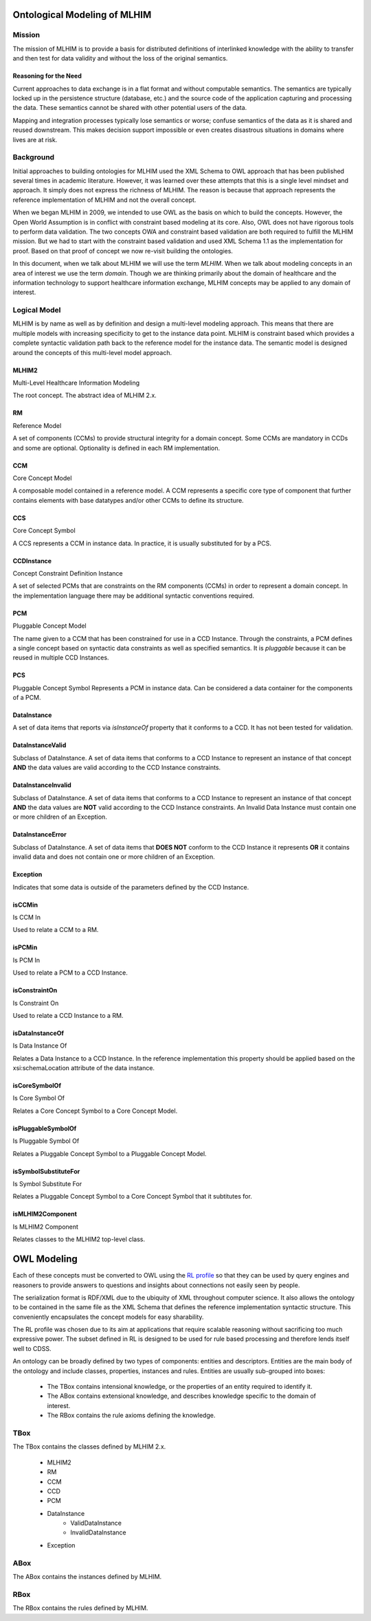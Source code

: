 =============================
Ontological Modeling of MLHIM
=============================

Mission
=======
The mission of MLHIM is to provide a basis for distributed definitions of interlinked knowledge with the ability to transfer and then test for data validity and without the loss of the original semantics.

----------------------
Reasoning for the Need
----------------------

Current approaches to data exchange is in a flat format and without computable semantics. The semantics are typically locked up in the persistence structure (database, etc.) and the source code of the application capturing and processing the data. These semantics cannot be shared with other potential users of the data. 

Mapping and integration processes typically lose semantics or worse; confuse semantics of the data as it is shared and reused downstream. This makes decision support impossible or even creates disastrous situations in domains where lives are at risk. 


Background
==========
Initial approaches to building ontologies for MLHIM used the XML Schema to OWL approach that has been published several times in academic literature. However, it was learned over these attempts that this is a single level mindset and approach.  It simply does not express the richness of MLHIM. The reason is because that approach represents the reference implementation of MLHIM and not the overall concept. 

When we began MLHIM in 2009, we intended to use OWL as the basis on which to build the concepts. However, the Open World Assumption is in conflict with constraint based modeling at its core. Also, OWL does not have rigorous tools to perform data validation. The two concepts OWA and constraint based validation are both required to fulfill the MLHIM mission. But we had to start with the constraint based validation and used XML Schema 1.1 as the implementation for proof. Based on that proof of concept we now re-visit building the ontologies.

In this document, when we talk about MLHIM we will use the term *MLHIM*. When we talk about modeling concepts in an area of interest we use the term *domain*.  Though we are thinking primarily about the domain of healthcare and the information technology to support healthcare information exchange, MLHIM concepts may be applied to any domain of interest.


Logical Model
=============
MLHIM is by name as well as by definition and design a multi-level modeling approach.  This means that there are multiple models with increasing specificity to get to the instance data point. MLHIM is constraint based which provides a complete syntactic validation path back to the reference model for the instance data. The semantic model is designed around the concepts of this multi-level model approach.

------
MLHIM2
------
Multi-Level Healthcare Information Modeling

The root concept. The abstract idea of MLHIM 2.x.

--
RM
--
Reference Model

A set of components (CCMs) to provide structural integrity for a domain concept. Some CCMs are mandatory in CCDs and some are optional. Optionality is defined in each RM implementation.

---
CCM
---
Core Concept Model

A composable model contained in a reference model. A CCM represents a specific core type of component that further contains elements with base datatypes and/or other CCMs to define its structure. 

---
CCS
---
Core Concept Symbol

A CCS represents a CCM in instance data. In practice, it is usually substituted for by a PCS.

-----------
CCDInstance
-----------
Concept Constraint Definition Instance

A set of selected PCMs that are constraints on the RM components (CCMs) in order to represent a domain concept. 
In the implementation language there may be additional syntactic conventions required. 

---
PCM
---
Pluggable Concept Model

The name given to a CCM that has been constrained for use in a CCD Instance. Through the constraints, a PCM defines a single concept based on syntactic data constraints as well as specified semantics. It is *pluggable* because it can be reused in multiple CCD Instances. 

---
PCS
---
Pluggable Concept Symbol
Represents a PCM in instance data. Can be considered a data container for the components of a PCM.

------------
DataInstance
------------
A set of data items that reports via *isInstanceOf* property that it conforms to a CCD.
It has not been tested for validation. 

-----------------
DataInstanceValid
-----------------
Subclass of DataInstance.
A set of data items that conforms to a CCD Instance to represent an instance of that concept **AND** the data values are valid according to the CCD Instance constraints.

-------------------
DataInstanceInvalid
-------------------
Subclass of DataInstance.
A set of data items that conforms to a CCD Instance to represent an instance of that concept **AND** the data values are **NOT** valid according to the CCD Instance constraints. An Invalid Data Instance must contain one or more children of an Exception.

-----------------
DataInstanceError
-----------------
Subclass of DataInstance.
A set of data items that **DOES NOT** conform to the CCD Instance it represents **OR** it contains invalid data and does not contain one or more children of an Exception.

---------
Exception
---------
Indicates that some data is outside of the parameters defined by the CCD Instance. 

-------
isCCMin
-------
Is CCM In

Used to relate a CCM to a RM.

-------
isPCMin
-------
Is PCM In

Used to relate a PCM to a CCD Instance.

--------------
isConstraintOn
--------------
Is Constraint On

Used to relate a CCD Instance to a RM.

----------------
isDataInstanceOf
----------------
Is Data Instance Of

Relates a Data Instance to a CCD Instance. 
In the reference implementation this property should be applied based on the xsi:schemaLocation attribute of the data instance. 

--------------
isCoreSymbolOf
--------------
Is Core Symbol Of

Relates a Core Concept Symbol to a Core Concept Model.

-------------------
isPluggableSymbolOf
-------------------
Is Pluggable Symbol Of

Relates a Pluggable Concept Symbol to a Pluggable Concept Model.

---------------------
isSymbolSubstituteFor
---------------------
Is Symbol Substitute For

Relates a Pluggable Concept Symbol to a Core Concept Symbol that it subtitutes for.

-----------------
isMLHIM2Component
-----------------
Is MLHIM2 Component

Relates classes to the MLHIM2 top-level class.






============
OWL Modeling
============
Each of these concepts must be converted to OWL using the `RL profile <http://www.w3.org/TR/owl2-profiles/#OWL_2_RL>`_ so that they can be used by query engines and reasoners to provide answers to questions and insights about connections not easily seen by people. 

The serialization format is RDF/XML due to the ubiquity of XML throughout computer science. It also allows the ontology to be contained in the same file as the XML Schema that defines the reference implementation syntactic structure. This conveniently encapsulates the concept models for easy sharability. 

The RL profile was chosen due to its aim at applications that require scalable reasoning without sacrificing too much expressive power. The subset defined in RL is designed to be used for rule based processing and therefore lends itself well to CDSS. 

An ontology can be broadly defined by two types of components: entities and descriptors. Entities are the main body of the ontology and include classes, properties, instances and rules. Entities are usually sub-grouped into boxes:

    * The TBox contains intensional knowledge, or the properties of an entity required to identify it.
    * The ABox contains extensional knowledge, and describes knowledge specific to the domain of interest.
    * The RBox contains the rule axioms defining the knowledge.


TBox
====
The TBox contains the classes defined by MLHIM 2.x.


    * MLHIM2
    * RM
    * CCM
    * CCD
    * PCM
    * DataInstance
        * ValidDataInstance
        * InvalidDataInstance
    * Exception

    

ABox
====
The ABox contains the instances defined by MLHIM.


RBox
====
The RBox contains the rules defined by MLHIM.

